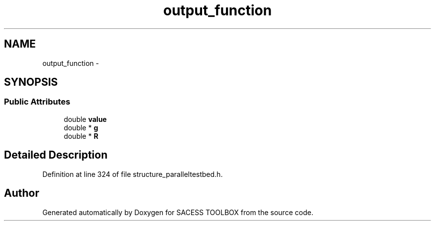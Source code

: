 .TH "output_function" 3 "Wed May 11 2016" "Version 0.1" "SACESS TOOLBOX" \" -*- nroff -*-
.ad l
.nh
.SH NAME
output_function \- 
.SH SYNOPSIS
.br
.PP
.SS "Public Attributes"

.in +1c
.ti -1c
.RI "double \fBvalue\fP"
.br
.ti -1c
.RI "double * \fBg\fP"
.br
.ti -1c
.RI "double * \fBR\fP"
.br
.in -1c
.SH "Detailed Description"
.PP 
Definition at line 324 of file structure_paralleltestbed\&.h\&.

.SH "Author"
.PP 
Generated automatically by Doxygen for SACESS TOOLBOX from the source code\&.
